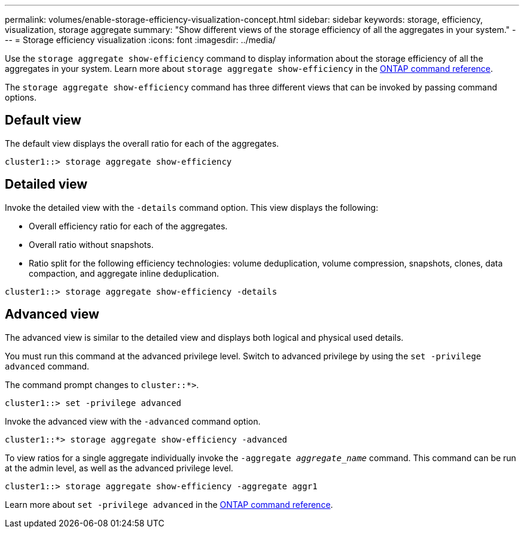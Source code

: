 ---
permalink: volumes/enable-storage-efficiency-visualization-concept.html
sidebar: sidebar
keywords: storage, efficiency, visualization, storage aggregate
summary: "Show different views of the storage efficiency of all the aggregates in your system."
---
= Storage efficiency visualization
:icons: font
:imagesdir: ../media/

[.lead]
Use the `storage aggregate show-efficiency` command to display information about the storage efficiency of all the aggregates in your system. Learn more about `storage aggregate show-efficiency` in the link:https://docs.netapp.com/us-en/ontap-cli/storage-aggregate-show-efficiency.html[ONTAP command reference^].

The `storage aggregate show-efficiency` command has three different views that can be invoked by passing command options.

== Default view

The default view displays the overall ratio for each of the aggregates.

`cluster1::> storage aggregate show-efficiency`

== Detailed view

Invoke the detailed view with the `-details` command option. This view displays the following:

* Overall efficiency ratio for each of the aggregates.
* Overall ratio without snapshots.
* Ratio split for the following efficiency technologies: volume deduplication, volume compression, snapshots, clones, data compaction, and aggregate inline deduplication.

`cluster1::> storage aggregate show-efficiency -details`

== Advanced view

The advanced view is similar to the detailed view and displays both logical and physical used details.

You must run this command at the advanced privilege level. Switch to advanced privilege by using the `set -privilege advanced` command.

The command prompt changes to `cluster::*>`.

`cluster1::> set -privilege advanced`

Invoke the advanced view with the `-advanced` command option.

`cluster1::*> storage aggregate show-efficiency -advanced`

To view ratios for a single aggregate individually invoke the `-aggregate _aggregate_name_` command. This command can be run at the admin level, as well as the advanced privilege level.

`cluster1::> storage aggregate show-efficiency -aggregate aggr1`

Learn more about `set -privilege advanced` in the link:https://docs.netapp.com/us-en/ontap-cli/set.html[ONTAP command reference^].

// 2025 Mar 18, ONTAPDOC-2758
//2024-7-24 cfq ontapdoc-2120
// 2023 DEC 15, ontap-issues-1184